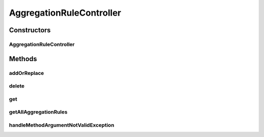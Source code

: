 .. java:import:: org.codehaus.jackson.annotate JsonProperty

.. java:import:: org.codehaus.jackson.map ObjectMapper

.. java:import:: org.hibernate.validator ValidatorFactoryBean

.. java:import:: org.motechproject.event.aggregation.model.mapper AggregationRuleMapper

.. java:import:: org.motechproject.event.aggregation.repository AllAggregationRules

.. java:import:: org.motechproject.event.aggregation.model.rule AggregationRule

.. java:import:: org.motechproject.event.aggregation.model.rule AggregationRuleRequest

.. java:import:: org.motechproject.event.aggregation.service EventAggregationService

.. java:import:: org.springframework.beans.factory.annotation Autowired

.. java:import:: org.springframework.http HttpStatus

.. java:import:: org.springframework.http.converter HttpMessageNotReadableException

.. java:import:: org.springframework.stereotype Controller

.. java:import:: org.springframework.web.bind.annotation ExceptionHandler

.. java:import:: org.springframework.web.bind.annotation PathVariable

.. java:import:: org.springframework.web.bind.annotation RequestBody

.. java:import:: org.springframework.web.bind.annotation RequestMapping

.. java:import:: org.springframework.web.bind.annotation RequestMethod

.. java:import:: org.springframework.web.bind.annotation ResponseBody

.. java:import:: org.springframework.web.bind.annotation ResponseStatus

.. java:import:: javax.validation ConstraintViolation

.. java:import:: javax.validation Validator

.. java:import:: java.io IOException

.. java:import:: java.util ArrayList

.. java:import:: java.util List

.. java:import:: java.util Set

AggregationRuleController
=========================

.. java:package:: org.motechproject.event.aggregation.web
   :noindex:

.. java:type:: @Controller @RequestMapping public class AggregationRuleController

Constructors
------------
AggregationRuleController
^^^^^^^^^^^^^^^^^^^^^^^^^

.. java:constructor:: @Autowired public AggregationRuleController(AllAggregationRules allAggregationRules)
   :outertype: AggregationRuleController

Methods
-------
addOrReplace
^^^^^^^^^^^^

.. java:method:: @RequestMapping @ResponseStatus @ResponseBody public void addOrReplace(AggregationRuleRequest aggregationRule)
   :outertype: AggregationRuleController

delete
^^^^^^

.. java:method:: @RequestMapping @ResponseStatus public void delete(String ruleName)
   :outertype: AggregationRuleController

get
^^^

.. java:method:: @RequestMapping @ResponseBody public AggregationRuleRequest get(String ruleName)
   :outertype: AggregationRuleController

getAllAggregationRules
^^^^^^^^^^^^^^^^^^^^^^

.. java:method:: @RequestMapping @ResponseBody public List<? extends AggregationRule> getAllAggregationRules()
   :outertype: AggregationRuleController

handleMethodArgumentNotValidException
^^^^^^^^^^^^^^^^^^^^^^^^^^^^^^^^^^^^^

.. java:method:: @ExceptionHandler @ResponseStatus @ResponseBody public String handleMethodArgumentNotValidException(Exception exception) throws IOException
   :outertype: AggregationRuleController

